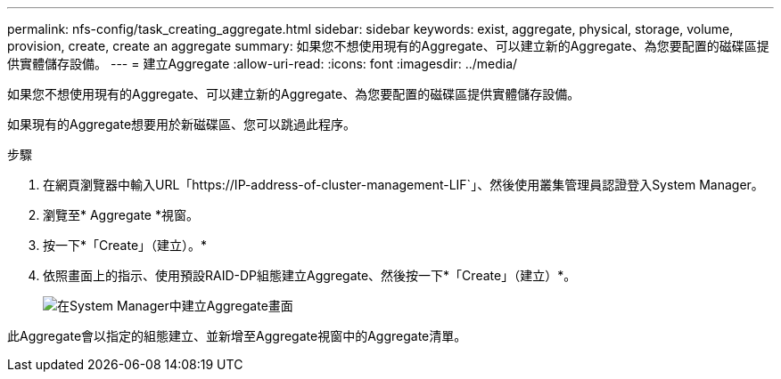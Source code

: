 ---
permalink: nfs-config/task_creating_aggregate.html 
sidebar: sidebar 
keywords: exist, aggregate, physical, storage, volume, provision, create, create an aggregate 
summary: 如果您不想使用現有的Aggregate、可以建立新的Aggregate、為您要配置的磁碟區提供實體儲存設備。 
---
= 建立Aggregate
:allow-uri-read: 
:icons: font
:imagesdir: ../media/


[role="lead"]
如果您不想使用現有的Aggregate、可以建立新的Aggregate、為您要配置的磁碟區提供實體儲存設備。

如果現有的Aggregate想要用於新磁碟區、您可以跳過此程序。

.步驟
. 在網頁瀏覽器中輸入URL「+https://IP-address-of-cluster-management-LIF+`」、然後使用叢集管理員認證登入System Manager。
. 瀏覽至* Aggregate *視窗。
. 按一下*「Create」（建立）。*
. 依照畫面上的指示、使用預設RAID-DP組態建立Aggregate、然後按一下*「Create」（建立）*。
+
image::../media/aggregate_creation_nfs.gif[在System Manager中建立Aggregate畫面]



此Aggregate會以指定的組態建立、並新增至Aggregate視窗中的Aggregate清單。
